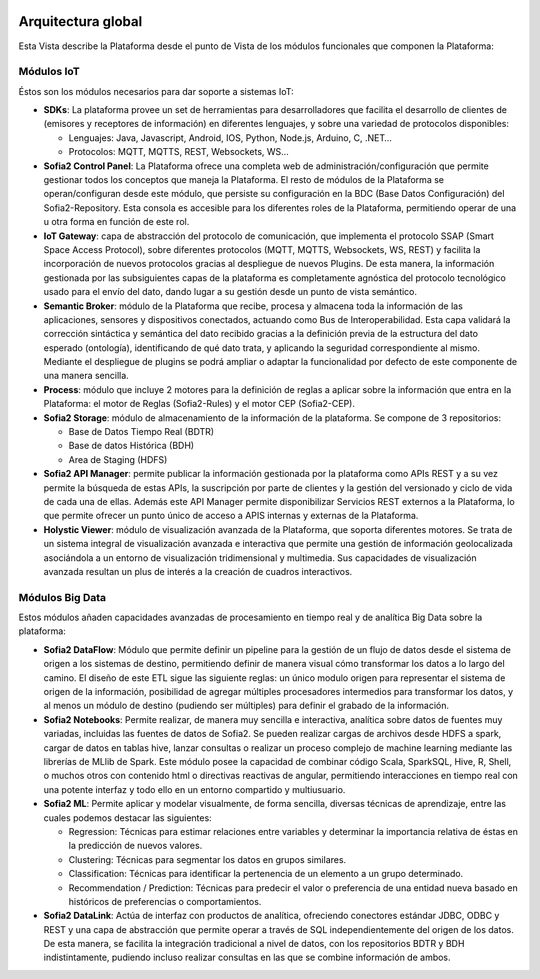 .. figure::  ./images/logo_sofia2_grande.png
 :align:   center
 
Arquitectura global
===================

Esta Vista describe la Plataforma desde el punto de Vista de los módulos funcionales que componen la Plataforma:

.. figure::  ./images/VistaGeneralxModulos.png
 :align:   center


Módulos IoT
-----------
Éstos son los módulos necesarios para dar soporte a sistemas IoT:

* **SDKs**: La plataforma provee un set de herramientas para desarrolladores que facilita el desarrollo de clientes de (emisores y receptores de información) en diferentes lenguajes, y sobre una variedad de protocolos disponibles:

  - Lenguajes: Java, Javascript, Android, IOS, Python, Node.js, Arduino, C, .NET…

  - Protocolos: MQTT, MQTTS, REST, Websockets, WS…


* **Sofia2 Control Panel**: La Plataforma ofrece una completa web de administración/configuración que permite gestionar todos los conceptos que maneja la Plataforma. El resto de módulos de la Plataforma se operan/configuran desde este módulo, que persiste su configuración en la BDC (Base Datos Configuración) del Sofia2-Repository. Esta consola es accesible para los diferentes roles de la Plataforma, permitiendo operar de una u otra forma en función de este rol.

* **IoT Gateway**: capa de abstracción del protocolo de comunicación, que implementa el protocolo SSAP (Smart Space Access Protocol), sobre diferentes protocolos (MQTT, MQTTS, Websockets, WS, REST) y facilita la incorporación de nuevos protocolos gracias al despliegue de nuevos Plugins. De esta manera, la información gestionada por las subsiguientes capas de la plataforma es completamente agnóstica del protocolo tecnológico usado para el envío del dato, dando lugar a su gestión desde un punto de vista semántico.

* **Semantic Broker**: módulo de la Plataforma que recibe, procesa y almacena toda la información de las aplicaciones, sensores y dispositivos conectados, actuando como Bus de Interoperabilidad. Esta capa validará la corrección sintáctica y semántica del dato recibido gracias a la definición previa de la estructura del dato esperado (ontología), identificando de qué dato trata, y aplicando la seguridad correspondiente al mismo. Mediante el despliegue de plugins se podrá ampliar o adaptar la funcionalidad por defecto de este componente de una manera sencilla.


* **Process**: módulo que incluye 2 motores para la definición de reglas a aplicar sobre la información que entra en la Plataforma: el motor de Reglas (Sofia2-Rules) y el motor CEP (Sofia2-CEP).

* **Sofia2 Storage**: módulo de almacenamiento de la información de la plataforma. Se compone de 3 repositorios:

  -	Base de Datos Tiempo Real (BDTR) 
  -	Base de datos Histórica (BDH)
  -	Area de Staging (HDFS) 


* **Sofia2 API Manager**: permite publicar la información gestionada por la plataforma como APIs REST y a su vez permite la búsqueda de estas APIs, la suscripción por parte de clientes y la gestión del versionado y ciclo de vida de cada una de ellas. Además este API Manager permite disponibilizar Servicios REST externos a la Plataforma, lo que permite ofrecer un punto único de acceso a APIS internas y externas de la Plataforma.

* **Holystic Viewer**: módulo de visualización avanzada de la Plataforma, que soporta diferentes motores. Se trata de un sistema integral de visualización avanzada e interactiva que permite una gestión de información geolocalizada asociándola a un entorno de visualización tridimensional y multimedia. Sus capacidades de visualización avanzada resultan un plus de interés a la creación de cuadros interactivos.


Módulos Big Data
----------------
Estos módulos añaden capacidades avanzadas de procesamiento en tiempo real y de analítica Big Data sobre la plataforma:

* **Sofia2 DataFlow**: Módulo que permite definir un pipeline para la gestión de un flujo de datos desde el sistema de origen a los sistemas de destino, permitiendo definir de manera visual cómo transformar los datos a lo largo del camino. El diseño de este ETL sigue las siguiente reglas: un único modulo origen para representar el sistema de origen de la información, posibilidad de agregar múltiples procesadores intermedios para transformar los datos, y al menos un módulo de destino (pudiendo ser múltiples) para definir el grabado de la información. 

* **Sofia2 Notebooks**: Permite realizar, de manera muy sencilla e interactiva, analítica sobre datos de fuentes muy variadas, incluidas las fuentes de datos de Sofia2. Se pueden realizar cargas de archivos desde HDFS a spark, cargar de datos en tablas hive, lanzar consultas o realizar un proceso complejo de machine learning mediante las librerías de MLlib de Spark. Este módulo posee la capacidad de combinar código Scala, SparkSQL, Hive, R, Shell, o muchos otros con contenido html o directivas reactivas de angular, permitiendo interacciones en tiempo real con una potente interfaz y todo ello en un entorno compartido y multiusuario.

* **Sofia2 ML**: Permite aplicar y modelar visualmente, de forma sencilla, diversas técnicas de aprendizaje, entre las cuales podemos destacar las siguientes:

  - Regression: Técnicas para estimar relaciones entre variables y determinar la importancia relativa de éstas en la predicción de nuevos valores.
  - Clustering: Técnicas para segmentar los datos en grupos similares.
  - Classification: Técnicas para identificar la pertenencia de un elemento a un grupo determinado.
  - Recommendation / Prediction: Técnicas para predecir el valor o preferencia de una entidad nueva basado en históricos de preferencias o comportamientos.


* **Sofia2 DataLink**: Actúa de interfaz con productos de analítica, ofreciendo  conectores estándar JDBC, ODBC y REST y una capa de abstracción que permite operar a través de SQL independientemente del origen de los datos. De esta manera, se facilita la integración tradicional a nivel de datos, con los repositorios BDTR y BDH indistintamente, pudiendo incluso realizar consultas en las que se combine información de ambos.

